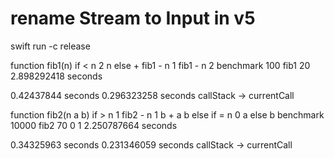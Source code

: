 * rename Stream to Input in v5

swift run -c release

function fib1(n) if < n 2 n else + fib1 - n 1 fib1 - n 2 benchmark 100 fib1 20
2.898292418 seconds

0.42437844 seconds
0.296323258 seconds callStack -> currentCall

function fib2(n a b) if > n 1 fib2 - n 1 b + a b else if = n 0 a else b benchmark 10000 fib2 70 0 1
2.250787664 seconds

0.34325963 seconds
0.231346059 seconds callStack -> currentCall
